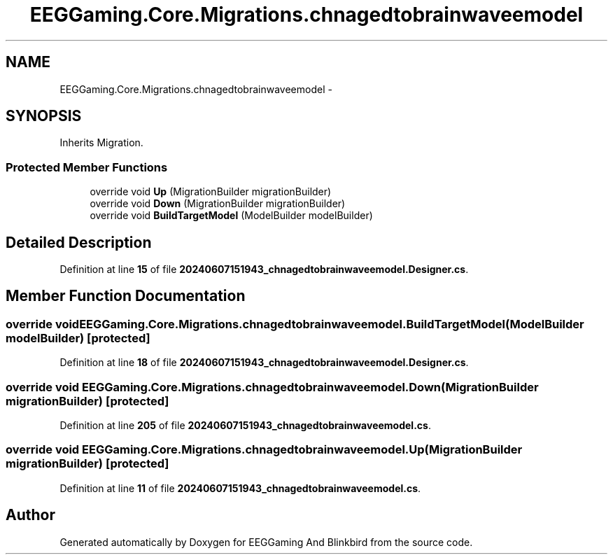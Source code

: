 .TH "EEGGaming.Core.Migrations.chnagedtobrainwaveemodel" 3 "Version 0.2.7.5" "EEGGaming And Blinkbird" \" -*- nroff -*-
.ad l
.nh
.SH NAME
EEGGaming.Core.Migrations.chnagedtobrainwaveemodel \-  

.SH SYNOPSIS
.br
.PP
.PP
Inherits Migration\&.
.SS "Protected Member Functions"

.in +1c
.ti -1c
.RI "override void \fBUp\fP (MigrationBuilder migrationBuilder)"
.br
.ti -1c
.RI "override void \fBDown\fP (MigrationBuilder migrationBuilder)"
.br
.ti -1c
.RI "override void \fBBuildTargetModel\fP (ModelBuilder modelBuilder)"
.br
.in -1c
.SH "Detailed Description"
.PP 

.PP
Definition at line \fB15\fP of file \fB20240607151943_chnagedtobrainwaveemodel\&.Designer\&.cs\fP\&.
.SH "Member Function Documentation"
.PP 
.SS "override void EEGGaming\&.Core\&.Migrations\&.chnagedtobrainwaveemodel\&.BuildTargetModel (ModelBuilder modelBuilder)\fR [protected]\fP"

.PP

.PP
Definition at line \fB18\fP of file \fB20240607151943_chnagedtobrainwaveemodel\&.Designer\&.cs\fP\&.
.SS "override void EEGGaming\&.Core\&.Migrations\&.chnagedtobrainwaveemodel\&.Down (MigrationBuilder migrationBuilder)\fR [protected]\fP"

.PP

.PP
Definition at line \fB205\fP of file \fB20240607151943_chnagedtobrainwaveemodel\&.cs\fP\&.
.SS "override void EEGGaming\&.Core\&.Migrations\&.chnagedtobrainwaveemodel\&.Up (MigrationBuilder migrationBuilder)\fR [protected]\fP"

.PP

.PP
Definition at line \fB11\fP of file \fB20240607151943_chnagedtobrainwaveemodel\&.cs\fP\&.

.SH "Author"
.PP 
Generated automatically by Doxygen for EEGGaming And Blinkbird from the source code\&.
